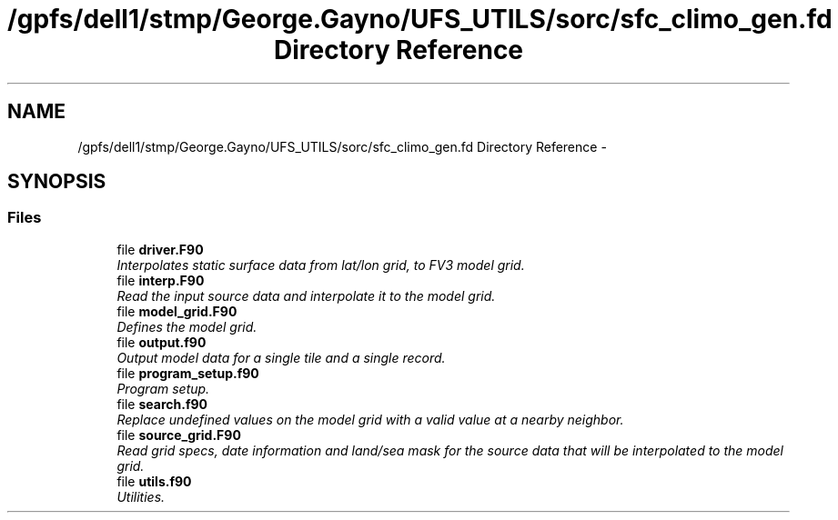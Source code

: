 .TH "/gpfs/dell1/stmp/George.Gayno/UFS_UTILS/sorc/sfc_climo_gen.fd Directory Reference" 3 "Mon Aug 16 2021" "Version 1.6.0" "sfc_climo_gen" \" -*- nroff -*-
.ad l
.nh
.SH NAME
/gpfs/dell1/stmp/George.Gayno/UFS_UTILS/sorc/sfc_climo_gen.fd Directory Reference \- 
.SH SYNOPSIS
.br
.PP
.SS "Files"

.in +1c
.ti -1c
.RI "file \fBdriver\&.F90\fP"
.br
.RI "\fIInterpolates static surface data from lat/lon grid, to FV3 model grid\&. \fP"
.ti -1c
.RI "file \fBinterp\&.F90\fP"
.br
.RI "\fIRead the input source data and interpolate it to the model grid\&. \fP"
.ti -1c
.RI "file \fBmodel_grid\&.F90\fP"
.br
.RI "\fIDefines the model grid\&. \fP"
.ti -1c
.RI "file \fBoutput\&.f90\fP"
.br
.RI "\fIOutput model data for a single tile and a single record\&. \fP"
.ti -1c
.RI "file \fBprogram_setup\&.f90\fP"
.br
.RI "\fIProgram setup\&. \fP"
.ti -1c
.RI "file \fBsearch\&.f90\fP"
.br
.RI "\fIReplace undefined values on the model grid with a valid value at a nearby neighbor\&. \fP"
.ti -1c
.RI "file \fBsource_grid\&.F90\fP"
.br
.RI "\fIRead grid specs, date information and land/sea mask for the source data that will be interpolated to the model grid\&. \fP"
.ti -1c
.RI "file \fButils\&.f90\fP"
.br
.RI "\fIUtilities\&. \fP"
.in -1c

